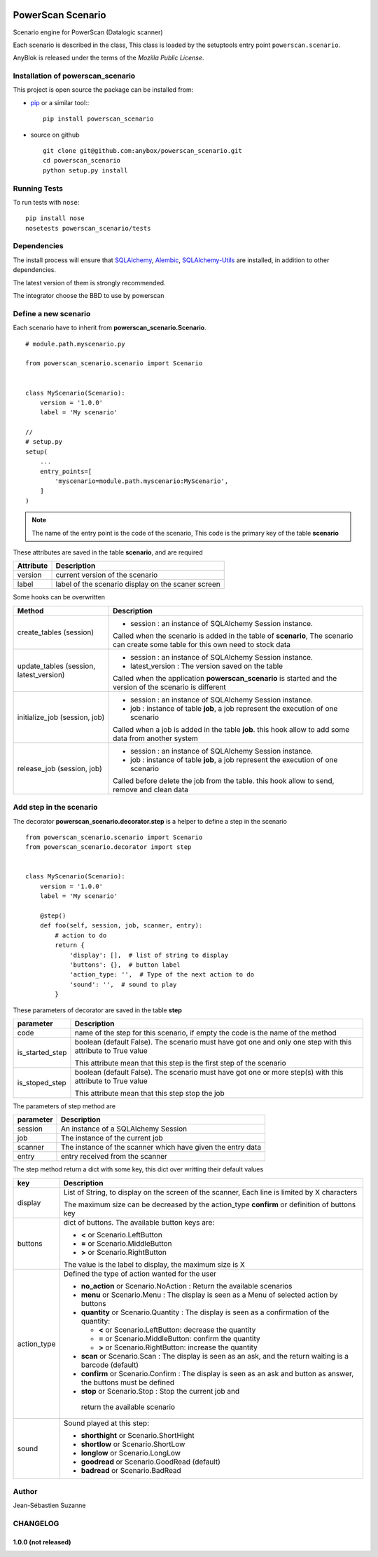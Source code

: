 .. This file is a part of the powerscan_scenario project
..
..    Copyright (C) 2018 Jean-Sebastien SUZANNE <jssuzanne@anybox.fr>
..
.. This Source Code Form is subject to the terms of the Mozilla Public License,
.. v. 2.0. If a copy of the MPL was not distributed with this file,You can
.. obtain one at http://mozilla.org/MPL/2.0/.

.. image:: https://travis-ci.org/anybox/powerscan_scenario.svg?branch=master
    :target: https://travis-ci.org/anybox/powerscan_scenario
    :alt: Build status

.. image:: https://coveralls.io/repos/github/anybox/powerscan_scenario/badge.svg?branch=master
    :target: https://coveralls.io/github/anybox/powerscan_scenario?branch=master
    :alt: Coverage

.. image:: https://img.shields.io/pypi/v/powerscan_scenario.svg
   :target: https://pypi.python.org/pypi/powerscan_scenario/
   :alt: Version status
   

PowerScan Scenario
==================

Scenario engine for PowerScan (Datalogic scanner)

Each scenario is described in the class, This class is loaded by the setuptools 
entry point ``powerscan.scenario``.

AnyBlok is released under the terms of the `Mozilla Public License`.

Installation of powerscan_scenario
----------------------------------

This project is open source the package can be installed from:

* `pip <http://pypi.python.org/pypi/pip>`_ or a similar tool::
  ::

      pip install powerscan_scenario

* source on github
  ::

      git clone git@github.com:anybox/powerscan_scenario.git
      cd powerscan_scenario
      python setup.py install

Running Tests
-------------

To run tests with ``nose``::

    pip install nose
    nosetests powerscan_scenario/tests

Dependencies
------------

The install process will ensure that `SQLAlchemy <http://www.sqlalchemy.org>`_, 
`Alembic <http://alembic.readthedocs.org/>`_,
`SQLAlchemy-Utils <http://sqlalchemy-utils.readthedocs.org/>`_ are installed, 
in addition to other dependencies.

The latest version of them is strongly recommended.

The integrator choose the BBD to use by powerscan

Define a new scenario
---------------------

Each scenario have to inherit from **powerscan_scenario.Scenario**.

::

    # module.path.myscenario.py

    from powerscan_scenario.scenario import Scenario


    class MyScenario(Scenario):
        version = '1.0.0'
        label = 'My scenario'

    //
    # setup.py
    setup(
        ...
        entry_points=[
            'myscenario=module.path.myscenario:MyScenario',
        ]
    )

.. note::

    The name of the entry point is the code of the scenario, This code is the primary key
    of the table **scenario**

These attributes are saved in the table **scenario**, and are required

+----------------------+-----------------------------------------------------------+
| Attribute            | Description                                               |
+======================+===========================================================+
| version              | current version of the scenario                           |
+----------------------+-----------------------------------------------------------+
| label                | label of the scenario display on the scaner screen        |
+----------------------+-----------------------------------------------------------+

Some hooks can be overwritten 

+-----------------------------------------+--------------------------------------------------------------+
| Method                                  | Description                                                  |
+=========================================+==============================================================+
| create_tables (session)                 | * session : an instance of SQLAlchemy Session instance.      |
|                                         |                                                              |
|                                         | Called when the scenario is added in the table of            |
|                                         | **scenario**, The scenario can create some table for this    |
|                                         | own need to stock data                                       |
+-----------------------------------------+--------------------------------------------------------------+
| update_tables (session, latest_version) | * session : an instance of SQLAlchemy Session instance.      |
|                                         | * latest_version : The version saved on the table            |
|                                         |                                                              |
|                                         | Called when the application **powerscan_scenario** is        |
|                                         | started and the version of the scenario is different         |
+-----------------------------------------+--------------------------------------------------------------+
| initialize_job (session, job)           | * session : an instance of SQLAlchemy Session instance.      |
|                                         | * job : instance of table **job**, a job represent the       |
|                                         |   execution of one scenario                                  |
|                                         |                                                              |
|                                         | Called when a job is added in the table **job**.             |
|                                         | this hook allow to add some data from another system         |
+-----------------------------------------+--------------------------------------------------------------+
| release_job (session, job)              | * session : an instance of SQLAlchemy Session instance.      |
|                                         | * job : instance of table **job**, a job represent the       |
|                                         |   execution of one scenario                                  |
|                                         |                                                              |
|                                         | Called before delete the job from the table.                 |
|                                         | this hook allow to send, remove and clean data               |
+-----------------------------------------+--------------------------------------------------------------+

Add step in the scenario
------------------------

The decorator **powerscan_scenario.decorator.step** is a helper to define a step in the scenario

::

    from powerscan_scenario.scenario import Scenario
    from powerscan_scenario.decorator import step


    class MyScenario(Scenario):
        version = '1.0.0'
        label = 'My scenario'

        @step()
        def foo(self, session, job, scanner, entry):
            # action to do
            return {
                'display': [],  # list of string to display
                'buttons': {},  # button label
                'action_type: '',  # Type of the next action to do
                'sound': '',  # sound to play
            }

These parameters of decorator are saved in the table **step**

+----------------------+-----------------------------------------------------------+
| parameter            | Description                                               |
+======================+===========================================================+
| code                 | name of the step for this scenario, if empty the code is  |
|                      | the name of the method                                    |
+----------------------+-----------------------------------------------------------+
| is_started_step      | boolean (default False). The scenario must have got one   |
|                      | and only one step with this attribute to True value       |
|                      |                                                           |
|                      | This attribute mean that this step is the first step of   |
|                      | the scenario                                              |
+----------------------+-----------------------------------------------------------+
| is_stoped_step       | boolean (default False). The scenario must have got one   |
|                      | or more step(s) with this attribute to True value         |
|                      |                                                           |
|                      | This attribute mean that this step stop the job           |
+----------------------+-----------------------------------------------------------+

The parameters of step method are

+----------------------+-----------------------------------------------------------+
| parameter            | Description                                               |
+======================+===========================================================+
| session              | An instance of a SQLAlchemy Session                       |
+----------------------+-----------------------------------------------------------+
| job                  | The instance of the current job                           |
+----------------------+-----------------------------------------------------------+
| scanner              | The instance of the scanner which have given the entry    |
|                      | data                                                      |
+----------------------+-----------------------------------------------------------+
| entry                | entry received from the scanner                           |
+----------------------+-----------------------------------------------------------+

The step method return a dict with some key, this dict over writting their default values

+----------------------+-----------------------------------------------------------+
| key                  | Description                                               |
+======================+===========================================================+
| display              | List of String, to display on the screen of the scanner,  |
|                      | Each line is limited by X characters                      |
|                      |                                                           |
|                      | The maximum size can be decreased by the action_type      |
|                      | **confirm** or definition of buttons key                  |
+----------------------+-----------------------------------------------------------+
| buttons              | dict of buttons. The available button keys are:           |
|                      |                                                           |
|                      | * **<** or Scenario.LeftButton                            |
|                      | * **=** or Scenario.MiddleButton                          |
|                      | * **>** or Scenario.RightButton                           |
|                      |                                                           |
|                      | The value is the label to display, the maximum size is X  |
+----------------------+-----------------------------------------------------------+
| action_type          | Defined the type of action wanted for the user            |
|                      |                                                           |
|                      | * **no_action** or Scenario.NoAction : Return the         |
|                      |   available scenarios                                     |
|                      | * **menu** or Scenario.Menu : The display is seen as      |
|                      |   a Menu of selected action by buttons                    |
|                      | * **quantity** or Scenario.Quantity : The display is seen |
|                      |   as a confirmation of the quantity:                      |
|                      |                                                           |
|                      |   + **<** or Scenario.LeftButton: decrease the quantity   |
|                      |   + **=** or Scenario.MiddleButton: confirm the quantity  |
|                      |   + **>** or Scenario.RightButton: increase the quantity  |
|                      |                                                           |
|                      | * **scan** or Scenario.Scan : The display is seen as      |
|                      |   an ask, and the return waiting is a barcode (default)   |
|                      | * **confirm** or Scenario.Confirm : The display is seen   |
|                      |   as an ask and button as answer, the buttons must be     |
|                      |   defined                                                 |
|                      | * **stop** or Scenario.Stop : Stop the current job and    |
|                      |  return the available scenario                            |
+----------------------+-----------------------------------------------------------+
| sound                | Sound played at this step:                                |
|                      |                                                           |
|                      | * **shorthight** or Scenario.ShortHight                   |
|                      | * **shortlow** or Scenario.ShortLow                       |
|                      | * **longlow** or Scenario.LongLow                         |
|                      | * **goodread** or Scenario.GoodRead (default)             |
|                      | * **badread** or Scenario.BadRead                         |
+----------------------+-----------------------------------------------------------+

Author
------

Jean-Sébastien Suzanne

CHANGELOG
---------

1.0.0 (not released)
~~~~~~~~~~~~~~~~~~~~
